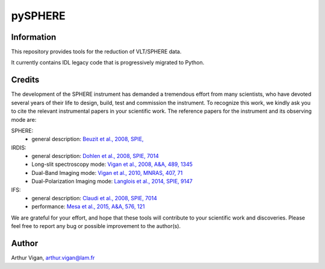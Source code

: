 pySPHERE
========

Information
-----------

This repository provides tools for the reduction of VLT/SPHERE data.

It currently contains IDL legacy code that is progressively migrated to Python.

Credits
-------

The development of the SPHERE instrument has demanded a tremendous effort from many scientists, who have devoted several years of their life to design, build, test and commission the instrument. To recognize this work, we kindly ask you to cite the relevant instrumental papers in your scientific work. The reference papers for the instrument and its observing mode are:

SPHERE:
 * general description: `Beuzit et al., 2008, SPIE, <https://ui.adsabs.harvard.edu/#abs/2008SPIE.7014E..18B/abstract>`_

IRDIS:
 * general description: `Dohlen et al., 2008, SPIE, 7014 <https://ui.adsabs.harvard.edu/#abs/2008SPIE.7014E..3LD/abstract>`_
 * Long-slit spectroscopy mode: `Vigan et al., 2008, A&A, 489, 1345 <https://ui.adsabs.harvard.edu/#abs/2008A&A...489.1345V/abstract>`_
 * Dual-Band Imaging mode: `Vigan et al., 2010, MNRAS, 407, 71 <https://ui.adsabs.harvard.edu/#abs/2010MNRAS.407...71V/abstract>`_
 * Dual-Polarization Imaging mode: `Langlois et al., 2014, SPIE, 9147 <https://ui.adsabs.harvard.edu/#abs/2014SPIE.9147E..1RL/abstract>`_

IFS:
 * general description: `Claudi et al., 2008, SPIE, 7014 <https://ui.adsabs.harvard.edu/#abs/2008SPIE.7014E..3EC/abstract>`_
 * performance: `Mesa et al., 2015, A&A, 576, 121 <https://ui.adsabs.harvard.edu/#abs/2015A&A...576A.121M/abstract>`_

We are grateful for your effort, and hope that these tools will contribute to your scientific work and discoveries. Please feel free to report any bug or possible improvement to the author(s).

Author
------

Arthur Vigan, `arthur.vigan@lam.fr <mailto:arthur.vigan@lam.fr>`_
